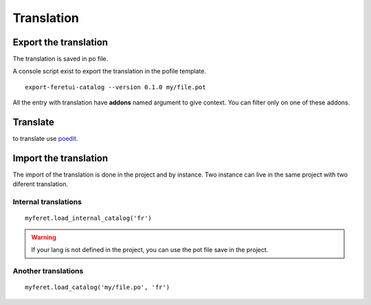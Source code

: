 .. This file is a part of the FeretUI project
..
..    Copyright (C) 2024 Jean-Sebastien SUZANNE <js.suzanne@gmail.com>
..
.. This Source Code Form is subject to the terms of the Mozilla Public License,
.. v. 2.0. If a copy of the MPL was not distributed with this file,You can
.. obtain one at http://mozilla.org/MPL/2.0/.

Translation
-----------

~~~~~~~~~~~~~~~~~~~~~~
Export the translation
~~~~~~~~~~~~~~~~~~~~~~

The translation is saved in po file.

A console script exist to export the translation in the pofile template.

::

    export-feretui-catalog --version 0.1.0 my/file.pot


All the entry with translation have **addons** named argument to give context.
You can filter only on one of these addons.

~~~~~~~~~
Translate
~~~~~~~~~

to translate use `poedit <https://poedit.net/>`_.

~~~~~~~~~~~~~~~~~~~~~~
Import the translation
~~~~~~~~~~~~~~~~~~~~~~

The import of the translation is done in the project and by instance. Two instance can live in 
the same project with two diferent translation.

Internal translations
~~~~~~~~~~~~~~~~~~~~~

::

    myferet.load_internal_catalog('fr')


.. warning::

    If your lang is not defined in the project, you can use the pot file
    save in the project.

Another translations
~~~~~~~~~~~~~~~~~~~~

::

    myferet.load_catalog('my/file.po', 'fr')
